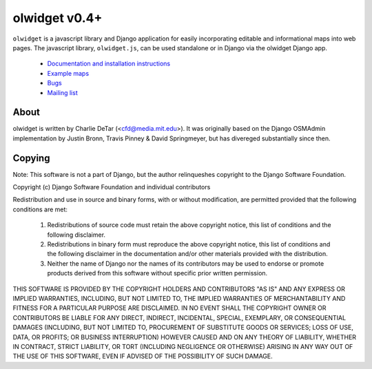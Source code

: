 olwidget v0.4+
===================================================

``olwidget`` is a javascript library and Django application for easily
incorporating editable and informational maps into web pages. The javascript
library, ``olwidget.js``, can be used standalone or in Django via the olwidget
Django app.

 * `Documentation and installation instructions <http://olwidget.org/olwidget/v0.4/doc/>`_
 * `Example maps <http://olwidget.org/olwidget/v0.4/doc/examples.html>`_
 * `Bugs <http://github.com/yourcelf/olwidget/issues>`_
 * `Mailing list <http://groups.google.com/group/olwidget>`_

About
-----

olwidget is written by Charlie DeTar (<cfd@media.mit.edu>).  It was originally
based on the Django OSMAdmin implementation by Justin Bronn, Travis Pinney &
David Springmeyer, but has divereged substantially since then.

Copying
-------

Note: This software is not a part of Django, but the author relinqueshes
copyright to the Django Software Foundation.

Copyright (c) Django Software Foundation and individual contributors

Redistribution and use in source and binary forms, with or without
modification, are permitted provided that the following conditions are met:

   1. Redistributions of source code must retain the above copyright notice, this list of conditions and the following disclaimer.
   2. Redistributions in binary form must reproduce the above copyright notice, this list of conditions and the following disclaimer in the documentation and/or other materials provided with the distribution.
   3. Neither the name of Django nor the names of its contributors may be used to endorse or promote products derived from this software without specific prior written permission.

THIS SOFTWARE IS PROVIDED BY THE COPYRIGHT HOLDERS AND CONTRIBUTORS "AS IS" AND
ANY EXPRESS OR IMPLIED WARRANTIES, INCLUDING, BUT NOT LIMITED TO, THE IMPLIED
WARRANTIES OF MERCHANTABILITY AND FITNESS FOR A PARTICULAR PURPOSE ARE
DISCLAIMED. IN NO EVENT SHALL THE COPYRIGHT OWNER OR CONTRIBUTORS BE LIABLE FOR
ANY DIRECT, INDIRECT, INCIDENTAL, SPECIAL, EXEMPLARY, OR CONSEQUENTIAL DAMAGES
(INCLUDING, BUT NOT LIMITED TO, PROCUREMENT OF SUBSTITUTE GOODS OR SERVICES;
LOSS OF USE, DATA, OR PROFITS; OR BUSINESS INTERRUPTION) HOWEVER CAUSED AND ON
ANY THEORY OF LIABILITY, WHETHER IN CONTRACT, STRICT LIABILITY, OR TORT
(INCLUDING NEGLIGENCE OR OTHERWISE) ARISING IN ANY WAY OUT OF THE USE OF THIS
SOFTWARE, EVEN IF ADVISED OF THE POSSIBILITY OF SUCH DAMAGE.
